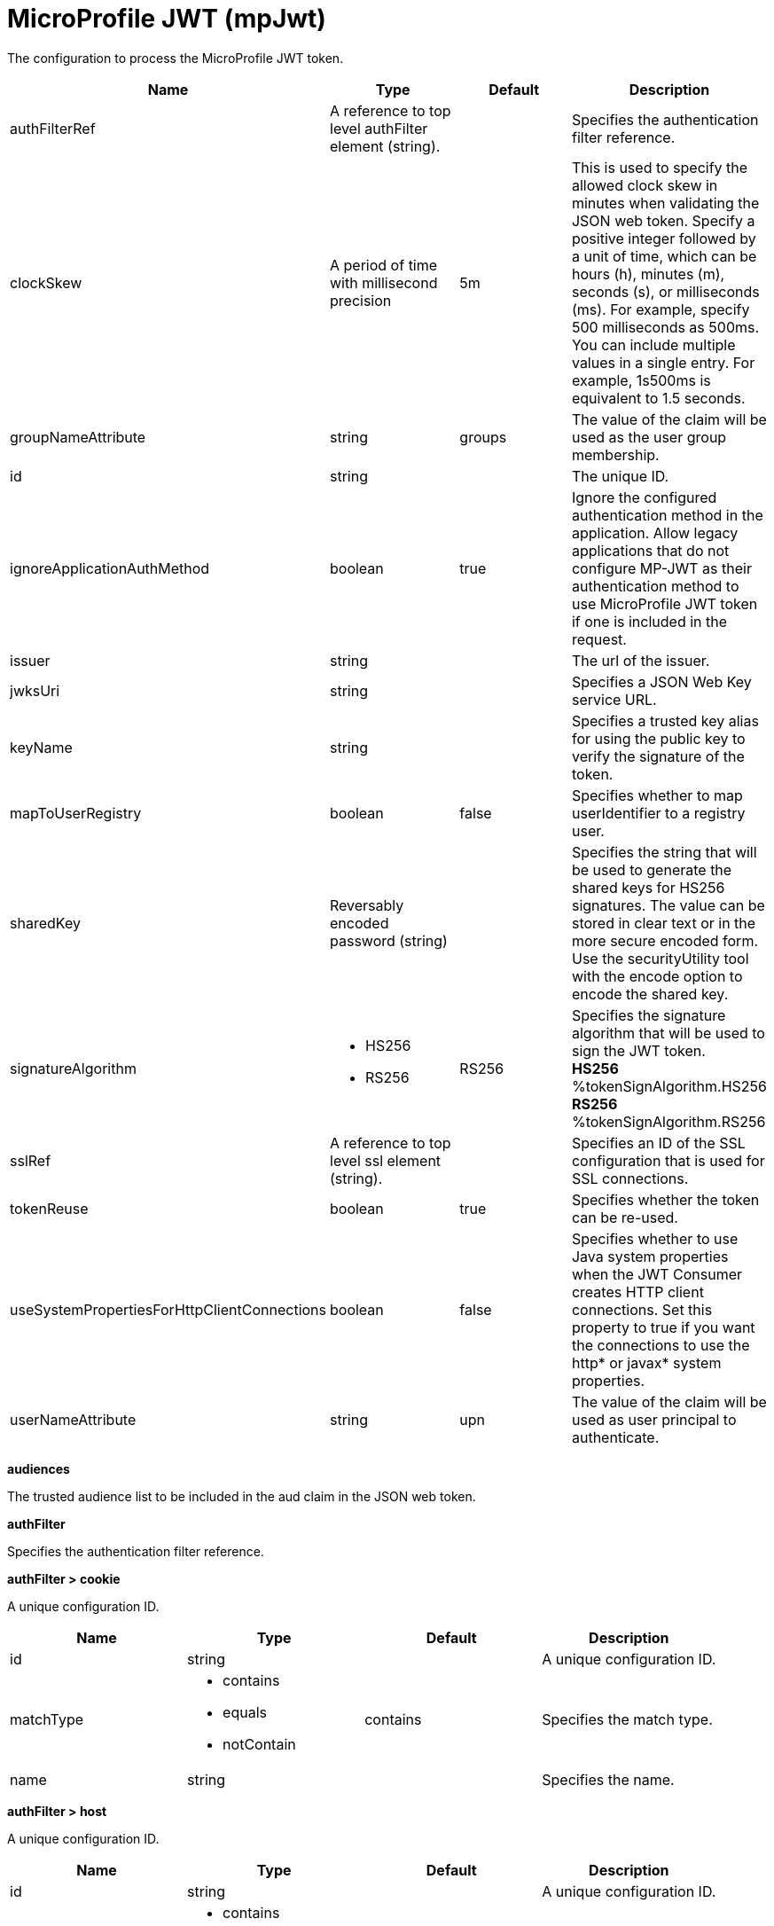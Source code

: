 = +MicroProfile JWT+ (+mpJwt+)
:linkcss: 
:page-layout: config
:nofooter: 

+The configuration to process the MicroProfile JWT token.+

[cols="a,a,a,a",width="100%"]
|===
|Name|Type|Default|Description

|+authFilterRef+

|A reference to top level authFilter element (string).

|

|+Specifies the authentication filter reference.+

|+clockSkew+

|A period of time with millisecond precision

|+5m+

|+This is used to specify the allowed clock skew in minutes when validating the JSON web token. Specify a positive integer followed by a unit of time, which can be hours (h), minutes (m), seconds (s), or milliseconds (ms). For example, specify 500 milliseconds as 500ms. You can include multiple values in a single entry. For example, 1s500ms is equivalent to 1.5 seconds.+

|+groupNameAttribute+

|string

|+groups+

|+The value of the claim will be used as the user group membership.+

|+id+

|string

|

|+The unique ID.+

|+ignoreApplicationAuthMethod+

|boolean

|+true+

|+Ignore the configured authentication method in the application. Allow legacy applications that do not configure MP-JWT as their authentication method to use MicroProfile JWT token if one is included in the request.+

|+issuer+

|string

|

|+The url of the issuer.+

|+jwksUri+

|string

|

|+Specifies a JSON Web Key service URL.+

|+keyName+

|string

|

|+Specifies a trusted key alias for using the public key to verify the signature of the token.+

|+mapToUserRegistry+

|boolean

|+false+

|+Specifies whether to map userIdentifier to a registry user.+

|+sharedKey+

|Reversably encoded password (string)

|

|+Specifies the string that will be used to generate the shared keys for HS256 signatures. The value can be stored in clear text or in the more secure encoded form. Use the securityUtility tool with the encode option to encode the shared key.+

|+signatureAlgorithm+

|* +HS256+
* +RS256+


|+RS256+

|+Specifies the signature algorithm that will be used to sign the JWT token.+ +
*+HS256+* +
+%tokenSignAlgorithm.HS256+ +
*+RS256+* +
+%tokenSignAlgorithm.RS256+

|+sslRef+

|A reference to top level ssl element (string).

|

|+Specifies an ID of the SSL configuration that is used for SSL connections.+

|+tokenReuse+

|boolean

|+true+

|+Specifies whether the token can be re-used.+

|+useSystemPropertiesForHttpClientConnections+

|boolean

|+false+

|+Specifies whether to use Java system properties when the JWT Consumer creates HTTP client connections. Set this property to true if you want the connections to use the http* or javax* system properties.+

|+userNameAttribute+

|string

|+upn+

|+The value of the claim will be used as user principal to authenticate.+
|===
[#+audiences+]*audiences*

+The trusted audience list to be included in the aud claim in the JSON web token.+


[#+authFilter+]*authFilter*

+Specifies the authentication filter reference.+


[#+authFilter/cookie+]*authFilter > cookie*

+A unique configuration ID.+


[cols="a,a,a,a",width="100%"]
|===
|Name|Type|Default|Description

|+id+

|string

|

|+A unique configuration ID.+

|+matchType+

|* +contains+
* +equals+
* +notContain+


|+contains+

|+Specifies the match type.+

|+name+

|string

|

|+Specifies the name.+
|===
[#+authFilter/host+]*authFilter > host*

+A unique configuration ID.+


[cols="a,a,a,a",width="100%"]
|===
|Name|Type|Default|Description

|+id+

|string

|

|+A unique configuration ID.+

|+matchType+

|* +contains+
* +equals+
* +notContain+


|+contains+

|+Specifies the match type.+

|+name+

|string

|

|+Specifies the name.+
|===
[#+authFilter/remoteAddress+]*authFilter > remoteAddress*

+A unique configuration ID.+


[cols="a,a,a,a",width="100%"]
|===
|Name|Type|Default|Description

|+id+

|string

|

|+A unique configuration ID.+

|+ip+

|string

|

|+Specifies the IP address.+

|+matchType+

|* +contains+
* +equals+
* +greaterThan+
* +lessThan+
* +notContain+


|+contains+

|+Specifies the match type.+
|===
[#+authFilter/requestHeader+]*authFilter > requestHeader*

+A unique configuration ID.+


[cols="a,a,a,a",width="100%"]
|===
|Name|Type|Default|Description

|+id+

|string

|

|+A unique configuration ID.+

|+matchType+

|* +contains+
* +equals+
* +notContain+


|+contains+

|+Specifies the match type.+

|+name+

|string

|

|+Specifies the name.+

|+value+

|string

|

|+Specifies the value.+
|===
[#+authFilter/requestUrl+]*authFilter > requestUrl*

+A unique configuration ID.+


[cols="a,a,a,a",width="100%"]
|===
|Name|Type|Default|Description

|+id+

|string

|

|+A unique configuration ID.+

|+matchType+

|* +contains+
* +equals+
* +notContain+


|+contains+

|+Specifies the match type.+

|+urlPattern+

|string

|

|+Specifies the URL pattern.+
|===
[#+authFilter/userAgent+]*authFilter > userAgent*

+A unique configuration ID.+


[cols="a,a,a,a",width="100%"]
|===
|Name|Type|Default|Description

|+agent+

|string

|

|+Specifies the user agent+

|+id+

|string

|

|+A unique configuration ID.+

|+matchType+

|* +contains+
* +equals+
* +notContain+


|+contains+

|+Specifies the match type.+
|===
[#+authFilter/webApp+]*authFilter > webApp*

+A unique configuration ID.+


[cols="a,a,a,a",width="100%"]
|===
|Name|Type|Default|Description

|+id+

|string

|

|+A unique configuration ID.+

|+matchType+

|* +contains+
* +equals+
* +notContain+


|+contains+

|+Specifies the match type.+

|+name+

|string

|

|+Specifies the name.+
|===
